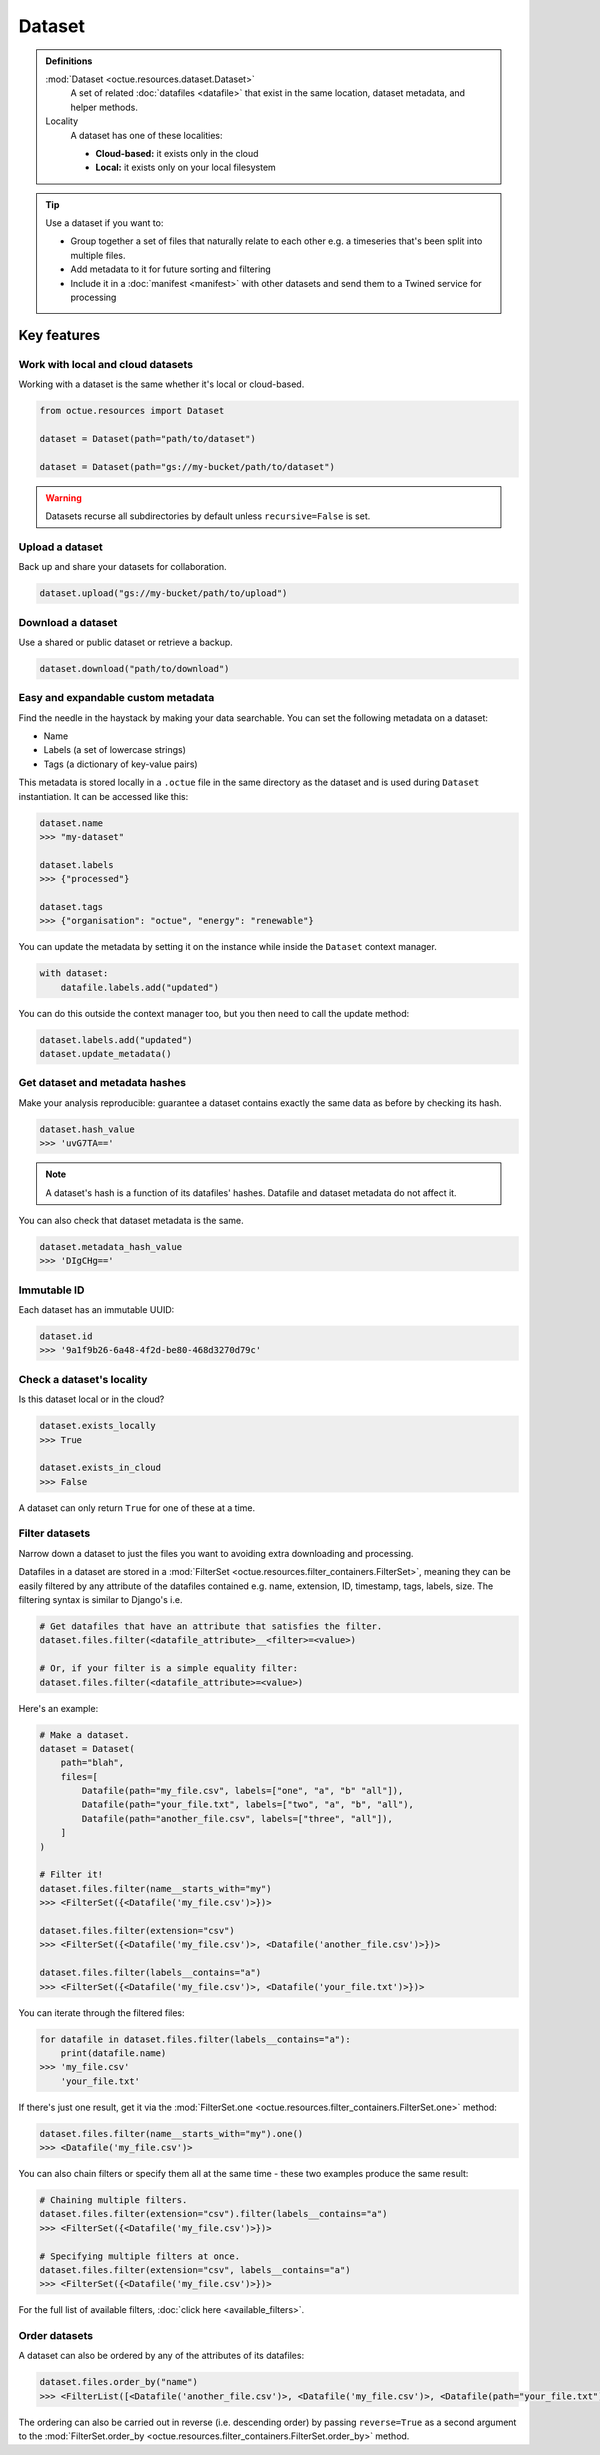 .. _dataset:

=======
Dataset
=======

.. admonition:: Definitions

    :mod:`Dataset <octue.resources.dataset.Dataset>`
        A set of related :doc:`datafiles <datafile>` that exist in the same location, dataset metadata, and helper
        methods.

    Locality
        A dataset has one of these localities:

        - **Cloud-based:** it exists only in the cloud
        - **Local:** it exists only on your local filesystem

.. tip::

    Use a dataset if you want to:

    - Group together a set of files that naturally relate to each other e.g. a timeseries that's been split into
      multiple files.
    - Add metadata to it for future sorting and filtering
    - Include it in a :doc:`manifest <manifest>` with other datasets and send them to a Twined service for processing


Key features
============

Work with local and cloud datasets
----------------------------------
Working with a dataset is the same whether it's local or cloud-based.

.. code-block:: python

    from octue.resources import Dataset

    dataset = Dataset(path="path/to/dataset")

    dataset = Dataset(path="gs://my-bucket/path/to/dataset")


.. warning::

    Datasets recurse all subdirectories by default unless ``recursive=False`` is set.


Upload a dataset
----------------
Back up and share your datasets for collaboration.

.. code-block:: python

    dataset.upload("gs://my-bucket/path/to/upload")


Download a dataset
------------------
Use a shared or public dataset or retrieve a backup.

.. code-block:: python

    dataset.download("path/to/download")


Easy and expandable custom metadata
-----------------------------------
Find the needle in the haystack by making your data searchable. You can set the following metadata on a dataset:

- Name
- Labels (a set of lowercase strings)
- Tags (a dictionary of key-value pairs)

This metadata is stored locally in a ``.octue`` file in the same directory as the dataset and is used during
``Dataset`` instantiation. It can be accessed like this:

.. code-block:: python

    dataset.name
    >>> "my-dataset"

    dataset.labels
    >>> {"processed"}

    dataset.tags
    >>> {"organisation": "octue", "energy": "renewable"}

You can update the metadata by setting it on the instance while inside the ``Dataset`` context manager.

.. code-block:: python

    with dataset:
        datafile.labels.add("updated")

You can do this outside the context manager too, but you then need to call the update method:

.. code-block:: python

    dataset.labels.add("updated")
    dataset.update_metadata()


Get dataset and metadata hashes
-------------------------------
Make your analysis reproducible: guarantee a dataset contains exactly the same data as before by checking its hash.

.. code-block:: python

    dataset.hash_value
    >>> 'uvG7TA=='

.. note::

    A dataset's hash is a function of its datafiles' hashes. Datafile and dataset metadata do not affect it.

You can also check that dataset metadata is the same.

.. code-block:: python

    dataset.metadata_hash_value
    >>> 'DIgCHg=='


Immutable ID
------------
Each dataset has an immutable UUID:

.. code-block:: python

    dataset.id
    >>> '9a1f9b26-6a48-4f2d-be80-468d3270d79c'


Check a dataset's locality
---------------------------
Is this dataset local or in the cloud?

.. code-block:: python

    dataset.exists_locally
    >>> True

    dataset.exists_in_cloud
    >>> False

A dataset can only return ``True`` for one of these at a time.


Filter datasets
---------------
Narrow down a dataset to just the files you want to avoiding extra downloading and processing.

Datafiles in a dataset are stored in a :mod:`FilterSet <octue.resources.filter_containers.FilterSet>`, meaning they
can be easily filtered by any attribute of the datafiles contained e.g. name, extension, ID, timestamp, tags, labels,
size. The filtering syntax is similar to Django's i.e.

.. code-block:: shell

    # Get datafiles that have an attribute that satisfies the filter.
    dataset.files.filter(<datafile_attribute>__<filter>=<value>)

    # Or, if your filter is a simple equality filter:
    dataset.files.filter(<datafile_attribute>=<value>)

Here's an example:

.. code-block:: python

    # Make a dataset.
    dataset = Dataset(
        path="blah",
        files=[
            Datafile(path="my_file.csv", labels=["one", "a", "b" "all"]),
            Datafile(path="your_file.txt", labels=["two", "a", "b", "all"),
            Datafile(path="another_file.csv", labels=["three", "all"]),
        ]
    )

    # Filter it!
    dataset.files.filter(name__starts_with="my")
    >>> <FilterSet({<Datafile('my_file.csv')>})>

    dataset.files.filter(extension="csv")
    >>> <FilterSet({<Datafile('my_file.csv')>, <Datafile('another_file.csv')>})>

    dataset.files.filter(labels__contains="a")
    >>> <FilterSet({<Datafile('my_file.csv')>, <Datafile('your_file.txt')>})>

You can iterate through the filtered files:

.. code-block:: python

    for datafile in dataset.files.filter(labels__contains="a"):
        print(datafile.name)
    >>> 'my_file.csv'
        'your_file.txt'

If there's just one result, get it via the :mod:`FilterSet.one <octue.resources.filter_containers.FilterSet.one>` method:

.. code-block:: python

    dataset.files.filter(name__starts_with="my").one()
    >>> <Datafile('my_file.csv')>

You can also chain filters or specify them all at the same time - these two examples produce the same result:

.. code-block:: python

    # Chaining multiple filters.
    dataset.files.filter(extension="csv").filter(labels__contains="a")
    >>> <FilterSet({<Datafile('my_file.csv')>})>

    # Specifying multiple filters at once.
    dataset.files.filter(extension="csv", labels__contains="a")
    >>> <FilterSet({<Datafile('my_file.csv')>})>

For the full list of available filters, :doc:`click here <available_filters>`.


Order datasets
--------------
A dataset can also be ordered by any of the attributes of its datafiles:

.. code-block:: python

    dataset.files.order_by("name")
    >>> <FilterList([<Datafile('another_file.csv')>, <Datafile('my_file.csv')>, <Datafile(path="your_file.txt")>])>

The ordering can also be carried out in reverse (i.e. descending order) by passing ``reverse=True`` as a second argument
to the :mod:`FilterSet.order_by <octue.resources.filter_containers.FilterSet.order_by>` method.
